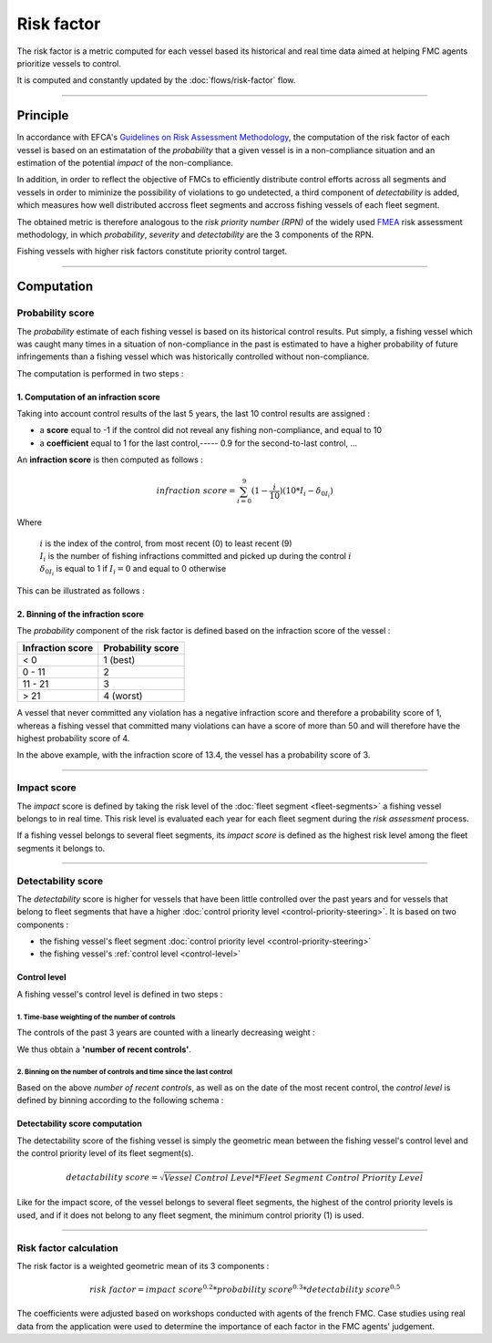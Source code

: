===========
Risk factor
===========

The risk factor is a metric computed for each vessel based its historical and real time data 
aimed at helping FMC agents prioritize vessels to control.

It is computed and constantly updated by the :doc:`flows/risk-factor` flow.

----

Principle
*********

In accordance with EFCA's `Guidelines on Risk Assessment Methodology <https://www.efca.europa.eu/en/content/guidelines-risk-assessment-methodology-fisheries-compliance>`_, 
the computation of the risk factor of each vessel is based on an estimatation of the *probability* that 
a given vessel is in a non-compliance situation and an estimation of the potential *impact* of the non-compliance.

In addition, in order to reflect the objective of FMCs to efficiently distribute control efforts 
across all segments and vessels in order to miminize the possibility of violations to go undetected, 
a third component of *detectability* is added, which measures how well distributed accross fleet segments and accross fishing vessels of each fleet segment.

The obtained metric is therefore analogous to the *risk priority number (RPN)* of the widely used `FMEA <https://en.wikipedia.org/wiki/Failure_mode_and_effects_analysis>`_ 
risk assessment methodology, in which *probability*, *severity* and *detectability* are the 3 components of the RPN.

.. image:: _static/img/risk-factor-components.png
  :width: 800
  :alt: Risk factor components


Fishing vessels with higher risk factors constitute priority control target.

----

Computation
***********

Probability score
=================

The *probability* estimate of each fishing vessel is based on its historical control results.
Put simply, a fishing vessel which was caught many times in a situation of non-compliance in 
the past is estimated  to have a higher probability of future infringements than a fishing vessel 
which was historically controlled without non-compliance.

The computation is performed in two steps :

1. Computation of an infraction score
-------------------------------------

Taking into account control results of the last 5 years, the last 10 control results are assigned :

* a **score** equal to -1 if the control did not reveal any fishing non-compliance, and equal to 10 
* a **coefficient** equal to 1 for the last control,----- 0.9 for the second-to-last control, ...

An **infraction score** is then computed as follows :

.. math::
    
    infraction\ score=\sum_{i=0}^{9}(1-\frac{i}{10})(10*I_i-\delta_{0I_i})

Where 

  | :math:`i` is the index of the control, from most recent (0) to least recent (9)
  | :math:`I_i` is the number of fishing infractions committed and picked up during the control :math:`i`
  | :math:`\delta_{0I_i}` is equal to 1 if :math:`I_i=0` and equal to 0 otherwise

This can be illustrated as follows :

.. image:: _static/img/infraction-score-computation.png
  :width: 800
  :alt: Schematic of the computation of the infraction score

2. Binning of the infraction score
----------------------------------

The *probability* component of the risk factor is defined based on the infraction score of the vessel :

================ =================
Infraction score Probability score
================ =================
< 0              1 (best)
0 - 11           2
11 - 21          3
> 21             4 (worst)
================ =================

A vessel that never committed any violation has a negative infraction score and therefore a probability score 
of 1, whereas a fishing vessel that committed many violations can have a score of more than 50 and will therefore 
have the highest probability score of 4.

In the above example, with the infraction score of 13.4, the vessel has a probability score of 3.

----

Impact score
============

The *impact* score is defined by taking the risk level of the :doc:`fleet segment <fleet-segments>` a fishing vessel belongs to in real time. 
This risk level is evaluated each year for each fleet segment during the *risk assessment* process.

If a fishing vessel belongs to several fleet segments, its *impact score* is defined as the highest risk level among the fleet segments it belongs to.

.. _detectability-score:

----

Detectability score
===================

The *detectability* score is higher for vessels that have been little controlled over the past years and for vessels that 
belong to fleet segments that have a higher :doc:`control priority level <control-priority-steering>`. It is based on two 
components :


* the fishing vessel's fleet segment :doc:`control priority level <control-priority-steering>`
* the fishing vessel's :ref:`control level <control-level>`


.. _control-level:

Control level
-------------

A fishing vessel's control level is defined in two steps :

1. Time-base weighting of the number of controls
"""""""""""""""""""""""""""""""""""""""""""""

The controls of the past 3 years are counted with a linearly decreasing 
weight :

.. image:: _static/img/number-recent-controls.png
  :width: 800
  :alt: Schematic of the number of recent controls computation method

We thus obtain a **'number of recent controls'**.

2. Binning on the number of controls and time since the last control
""""""""""""""""""""""""""""""""""""""""""""""""""""""""""""""""""""

Based on the above *number of recent controls*, as well as on the date of the most recent control, 
the *control level* is defined by binning according to the following schema :

.. image:: _static/img/control-level.png
  :width: 800
  :alt: Schematic of the control level computation metho

Detectability score computation
-------------------------------

The detectability score of the fishing vessel is simply the geometric mean between the fishing vessel's 
control level and the control priority level of its fleet segment(s).

.. math::
    
    detactability\ score=\sqrt{Vessel\ Control\ Level*Fleet\ Segment\ Control\ Priority\ Level}


Like for the impact score, of the vessel belongs to several fleet segments, the highest of the control priority 
levels is used, and if it does not belong to any fleet segment, the minimum control priority (1) is used.

----

Risk factor calculation
=======================

The risk factor is a weighted geometric mean of its 3 components :

.. math::
    
    risk\ factor= impact\ score^{0.2}*probability\ score^{0.3}*detectability\ score^{0.5}

The coefficients were adjusted based on workshops conducted with agents of the french FMC. Case studies using 
real data from the application were used to determine the importance of each factor in the FMC agents' judgement.